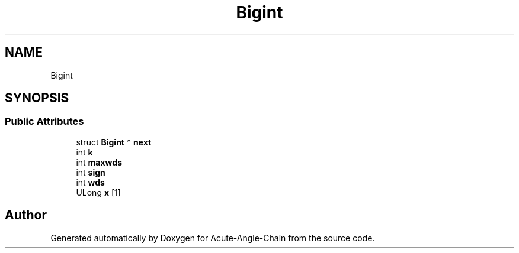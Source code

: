 .TH "Bigint" 3 "Sun Jun 3 2018" "Acute-Angle-Chain" \" -*- nroff -*-
.ad l
.nh
.SH NAME
Bigint
.SH SYNOPSIS
.br
.PP
.SS "Public Attributes"

.in +1c
.ti -1c
.RI "struct \fBBigint\fP * \fBnext\fP"
.br
.ti -1c
.RI "int \fBk\fP"
.br
.ti -1c
.RI "int \fBmaxwds\fP"
.br
.ti -1c
.RI "int \fBsign\fP"
.br
.ti -1c
.RI "int \fBwds\fP"
.br
.ti -1c
.RI "ULong \fBx\fP [1]"
.br
.in -1c

.SH "Author"
.PP 
Generated automatically by Doxygen for Acute-Angle-Chain from the source code\&.
